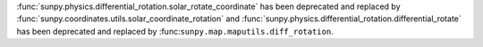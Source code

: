 :func:`sunpy.physics.differential_rotation.solar_rotate_coordinate` has been deprecated and replaced by :func:`sunpy.coordinates.utils.solar_coordinate_rotation` and
:func:`sunpy.physics.differential_rotation.differential_rotate` has been deprecated and replaced by :func:``sunpy.map.maputils.diff_rotation``.
